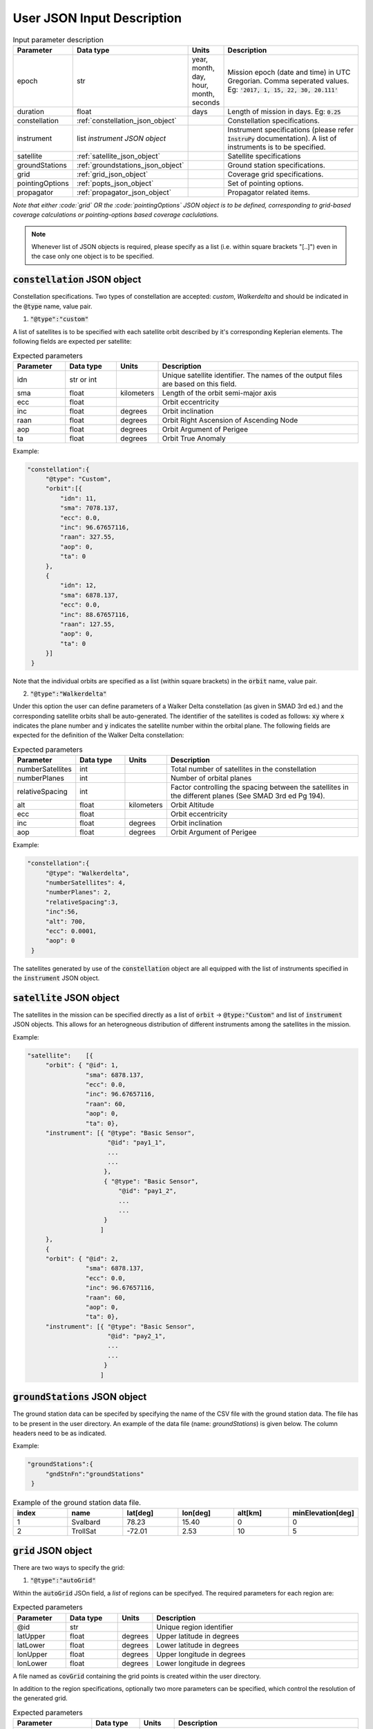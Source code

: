 .. _user_json_input:

****************************
User JSON Input Description
****************************

.. csv-table:: Input parameter description 
   :header: Parameter, Data type, Units, Description
   :widths: 10,10,5,40

   epoch, str,"year, month, day, hour, month, seconds", "Mission epoch (date and time) in UTC Gregorian. Comma seperated values. Eg: :code:`'2017, 1, 15, 22, 30, 20.111'`"
   duration, float, days, Length of mission in days. Eg: :code:`0.25`
   constellation, :ref:`constellation_json_object`, ,Constellation specifications.
   instrument, list *instrument JSON object*, ,Instrument specifications (please refer :code:`InstruPy` documentation). A list of instruments is to be specified.
   satellite, :ref:`satellite_json_object`, ,Satellite specifications  
   groundStations, :ref:`groundstations_json_object`, ,Ground station specifications.
   grid, :ref:`grid_json_object`, ,Coverage grid specifications. 
   pointingOptions, :ref:`popts_json_object`, ,Set of pointing options. 
   propagator, :ref:`propagator_json_object`, ,Propagator related items.

*Note that either :code:`grid` OR the :code:`pointingOptions` JSON object is to be defined, corresponding to grid-based coverage calculations
or pointing-options based coverage caclulations.*

.. note:: Whenever list of JSON objects is required, please specify as a list (i.e. within square brackets "[..]") even in the case only 
          one object is to be specified.

.. _constellation_json_object:

:code:`constellation` JSON object
##################################
Constellation specifications. Two types of constellation are accepted: `custom`, `Walkerdelta` and should be indicated 
in the :code:`@type` name, value pair. 

1. :code:`"@type":"custom"` 

A list of satellites is to be specified with each satellite orbit described by it's corresponding Keplerian elements. 
The following fields are expected per satellite:

.. csv-table:: Expected parameters
   :header: Parameter, Data type, Units, Description
   :widths: 10,10,5,40

   idn, str or int, , Unique satellite identifier. The names of the output files are based on this field.
   sma,float, kilometers, Length of the orbit semi-major axis
   ecc,float,, Orbit eccentricity
   inc,float,degrees, Orbit inclination
   raan,float,degrees, Orbit Right Ascension of Ascending Node
   aop,float,degrees, Orbit Argument of Perigee
   ta,float,degrees, Orbit True Anomaly

Example:

.. code-block:: javascript
   
   "constellation":{
        "@type": "Custom",
        "orbit":[{
            "idn": 11,
            "sma": 7078.137,
            "ecc": 0.0,
            "inc": 96.67657116,
            "raan": 327.55,
            "aop": 0,
            "ta": 0
        },
        {
            "idn": 12,
            "sma": 6878.137,
            "ecc": 0.0,
            "inc": 88.67657116,
            "raan": 127.55,
            "aop": 0,
            "ta": 0
        }]
    }

Note that the individual orbits are specified as a list (within square brackets) in the :code:`orbit` name, value pair.

2. :code:`"@type":"Walkerdelta"`

Under this option the user can define parameters of a Walker Delta constellation (as given in SMAD 3rd ed.) and the corresponding 
satellite orbits shall be auto-generated. The identifier of the satellites is coded as follows: :code:`xy` where :code:`x` indicates
the plane number and :code:`y` indicates the satellite number within the orbital plane.
The following fields are expected for the definition of the Walker Delta constellation:

.. csv-table:: Expected parameters
   :header: Parameter, Data type, Units, Description
   :widths: 10,10,5,40

   numberSatellites, int, , Total number of satellites in the constellation
   numberPlanes, int, , Number of orbital planes
   relativeSpacing, int,, Factor controlling the spacing between the satellites in the different planes (See SMAD 3rd ed Pg 194).
   alt, float, kilometers, Orbit Altitude
   ecc,float,, Orbit eccentricity
   inc,float,degrees, Orbit inclination
   aop,float,degrees, Orbit Argument of Perigee

Example:

.. code-block:: javascript
   
   "constellation":{
        "@type": "Walkerdelta",
        "numberSatellites": 4,
        "numberPlanes": 2,
        "relativeSpacing":3,
        "inc":56,
        "alt": 700,
        "ecc": 0.0001,
        "aop": 0
    }

The satellites generated by use of the :code:`constellation` object are all equipped with the list of instruments specified in the 
:code:`instrument` JSON object. 

.. _satellite_json_object:

:code:`satellite` JSON object
##############################

The satellites in the mission can be specified directly as a list of :code:`orbit` -> :code:`@type:"Custom"` and list of :code:`instrument` JSON objects. This allows for
an heterogneous distribution of different instruments among the satellites in the mission. 

Example:

.. code-block:: javascript

   "satellite":    [{
        "orbit": { "@id": 1,
                   "sma": 6878.137,
                   "ecc": 0.0,
                   "inc": 96.67657116,
                   "raan": 60,
                   "aop": 0,
                   "ta": 0},
        "instrument": [{ "@type": "Basic Sensor",
                         "@id": "pay1_1",  
                         ...
                         ...       
                        },
                        { "@type": "Basic Sensor",
                            "@id": "pay1_2",  
                            ...
                            ...
                        }
                       ]
        },
        {  
        "orbit": { "@id": 2,
                   "sma": 6878.137,
                   "ecc": 0.0,
                   "inc": 96.67657116,
                   "raan": 60,
                   "aop": 0,
                   "ta": 0},
        "instrument": [{ "@type": "Basic Sensor",
                         "@id": "pay2_1",  
                         ...
                         ...
                        }
                       ]


.. _groundStations_json_object:

:code:`groundStations` JSON object
####################################

The ground station data can be specifed by specifying the name of the CSV file with the ground station data. The file has to be
present in the user directory. An example of the data file (name: *groundStations*) is given below. The column headers 
need to be as indicated.

Example:

.. code-block:: javascript
   
   "groundStations":{
        "gndStnFn":"groundStations"
    }

.. csv-table:: Example of the ground station data file.
   :header: index,name,lat[deg],lon[deg],alt[km],minElevation[deg]
   :widths: 10,10,10,10,10,10

   1,Svalbard,78.23,15.40,0,0
   2,TrollSat,-72.01,2.53,10,5

.. _grid_json_object:

:code:`grid` JSON object
####################################

There are two ways to specify the grid:

1. :code:`"@type":"autoGrid"` 

Within the :code:`autoGrid` JSOn field, a *list* of regions can be specifyed. The required parameters for each region are:

.. csv-table:: Expected parameters
   :header: Parameter, Data type, Units, Description
   :widths: 10,10,5,40

   @id, str, , Unique region identifier
   latUpper, float, degrees, Upper latitude in degrees
   latLower, float, degrees, Lower latitude in degrees
   lonUpper,float, degrees, Upper longitude in degrees
   lonLower,float, degrees, Lower longitude in degrees

A file named as :code:`covGrid` containing the grid points is created within the user directory.

In addition to the region specifications, optionally two more parameters can be specified, which control the resolution of 
the generated grid.

.. csv-table:: Expected parameters
   :header: Parameter, Data type, Units, Description
   :widths: 10,10,5,40

   customGridRes, float, degrees, (Optional) Grid resolution. A warning is issued if the internal computed grid resolution is coarser than the user specified grid resolution. 
   customGridResFactor, float, , (Optional) Custom grid-resolution factor used to determine the grid-resolution. (Default value is 0.9.)


Example:

.. code-block:: javascript
  
   "grid":{
        "@type": "autoGrid",
        "regions":[{
            "@id":1,
            "latUpper":20,
            "latLower":15,
            "lonUpper":360,
            "lonLower":0                
        },
        {
            "@id":2,
            "latUpper":-30,
            "latLower":-35,
            "lonUpper":45,
            "lonLower":20
        }
        ],
        customGridResFactor = 0.5
    }

2. :code:`"@type":"customGrid"` option

In this option the user supplies the grid points in a data file. If the :code:`covGridFileName` key, value pair is used, 
the file has to be present in the user directory. 
If the :code:`covGridFilePath` key, value pair is used, the entire path to the file needs to be supplied.

Example:

.. code-block:: javascript
  
   "grid":{
        "@type": "customGrid",
        "covGridFileName": "covGridUSA"
    }

.. code-block:: javascript
  
   "grid":{
        "@type": "customGrid",
        "covGridFilePath": "C:\workspace\covGridUSA.csv"
    }

The datafile needs to be of CSV format as indicated in the example below. *regi* is the region index, *gpi* is the grid point index,
*lat[deg]* is the latitude in degrees, and *lon[deg]* is the longitude in degrees. **gpi must start from 0 and increment by 1 as shown 
in the example.**

.. csv-table:: Example of the coverage grid data file.
   :header: regi,gpi,lat[deg],lon[deg]
   :widths: 10,10,10,10
   
    1,0,9.9,20
    1,1,9.9,20.1015
    1,2,9.9,20.203
    2,3,-49.1,21.9856
    2,4,-49.1,22.1383
    2,5,-49.1,22.291
    2,6,-49.1,22.4438
    2,7,-49.1,22.5965
    2,8,-49.1,22.7493
    2,9,-49.1,22.902

.. note:: Please specify latitudes in the range of -90 deg to +90 deg and longitudes in the range of -180 deg to +180 deg. Do *NOT* 
          specify the longitudes in range of 0 deg to 360 deg.

.. _popts_json_object:

:code:`pointingOptions` JSON object
####################################

This JSON object contains specifications of the pointing-options to be used to calculate the coverage. It contains a list of JSON fields, with each
field having a format as follows:

.. csv-table:: Expected parameters
   :header: Parameter, Data type, Units, Description
   :widths: 10,10,5,40

   instrumentID, str, , The instrument identifier to which the corresponding pointing-options data-file is to be used. Multiple IDs separated by commas are allowed.
   referenceFrame, str, , Currently only the :code:`NadirRefFrame` is supported.
   pntOptsFileName, str, , Name of the data-file containing the set of pointing options. This file has to be present in the user-directory.
   pntOptsFilePath, str, , Path to the data-file containing the set of pointing options. (Specify :code:`pntOptsFilePath` **or** :code:`pntOptsFileName`) 

.. warning:: In the case when the pointing-options approach is used for coverage calculations, the instrument identifier becomes a
             compulsory attribute of the :code:`Instrument` JSON field, since it is needed to reference the pointing-options files.

.. warning:: The name of the data-file containing the pointing-options should not have any whitespaces. The pointing-otions indicated in the file 
             are strictly indexed from *0* onwards. 

Example:

.. code-block:: javascript

   "pointingOptions":[
       {
       "instrumentID": "sen1",
       "referenceFrame": "NadirRefFrame",
       "pntOptsFileName":"pOpts_sen1"              
       },
       {
       "instrumentID": "sen2",
       "referenceFrame": "NadirRefFrame",
       "pntOptsFilePath":"C:\workspace\sen2_pOpts"              
       },
    ],

Example of the data-file:

.. code-block:: javascript

    Euler (intrinsic) rotations with sequence 1,2,3 assumed, i.e. R = R3R2R1, with rotation matrix representing rotation of the coordinate system.
    index,euler_angle1[deg],euler_angle2[deg],euler_angle3[deg] 
    0,0,0,0
    1,0,20,0
    2,0,-20,0

.. _propagator_json_object:

:code:`propagator` JSON object
####################################

This JSON object contains items relating to the propagator. 

.. csv-table:: Expected parameters
   :header: Parameter, Data type, Units, Description
   :widths: 10,10,5,40

   customTimeStep, float, seconds, (Optional) Orbit propagation time-step. A warning is issued if the internal computed time-step is coarser than the user specified time-step.
   customTimeResFactor, float, seconds, (Optional) Custom time-resolution factor used to determine the propagation time-step. (Default value is 0.25.)




